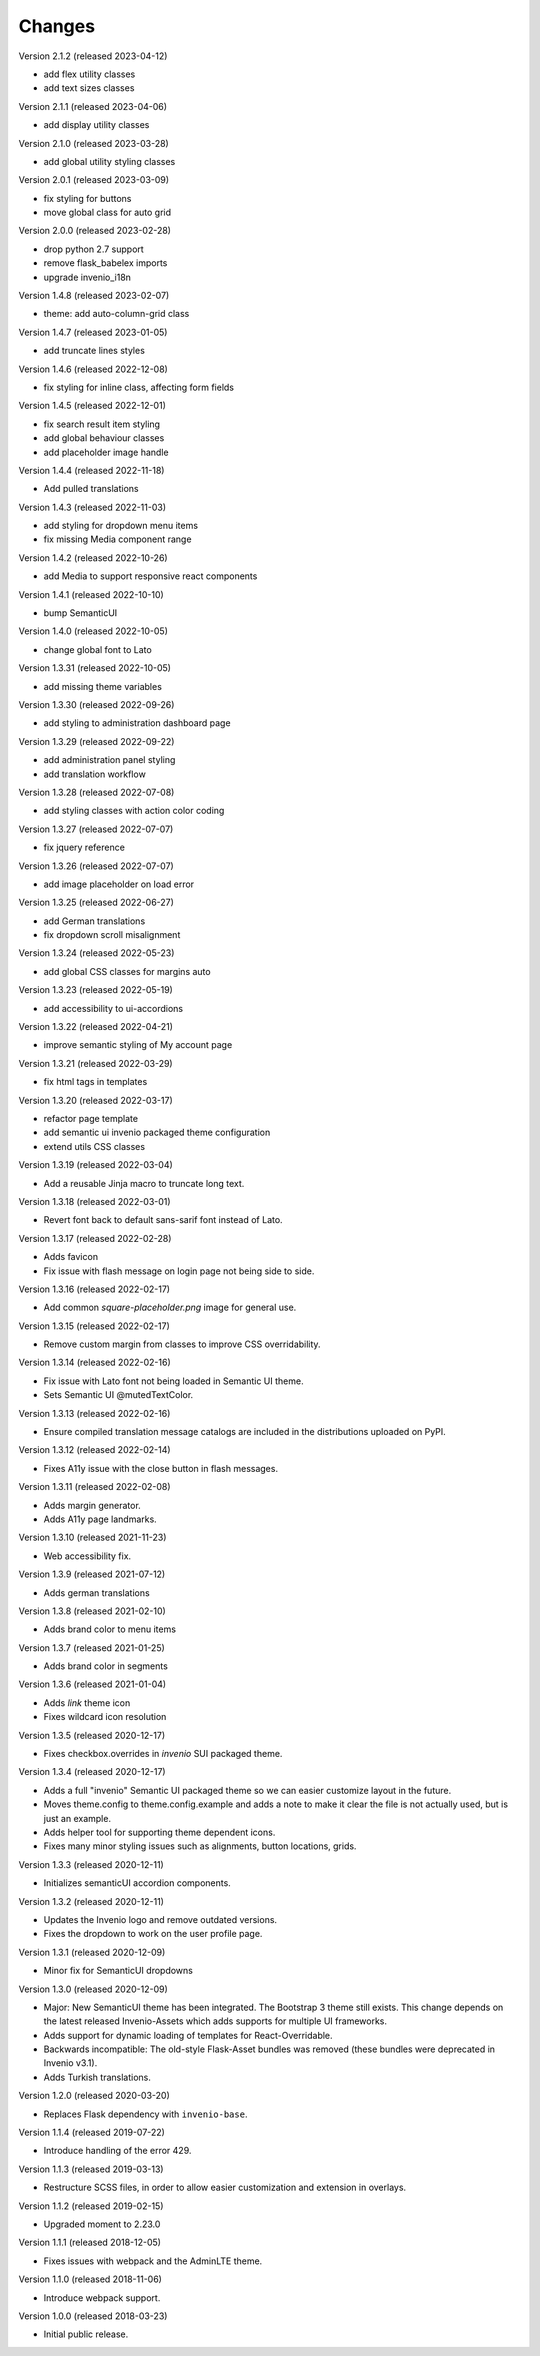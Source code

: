 ..
    This file is part of Invenio.
    Copyright (C) 2015-2022 CERN.

    Invenio is free software; you can redistribute it and/or modify it
    under the terms of the MIT License; see LICENSE file for more details.

Changes
=======

Version 2.1.2 (released 2023-04-12)

- add flex utility classes
- add text sizes classes

Version 2.1.1 (released 2023-04-06)

- add display utility classes

Version 2.1.0 (released 2023-03-28)

- add global utility styling classes

Version 2.0.1 (released 2023-03-09)

- fix styling for buttons
- move global class for auto grid

Version 2.0.0 (released 2023-02-28)

- drop python 2.7 support
- remove flask_babelex imports
- upgrade invenio_i18n

Version 1.4.8 (released 2023-02-07)

- theme: add auto-column-grid class

Version 1.4.7 (released 2023-01-05)

- add truncate lines styles

Version 1.4.6 (released 2022-12-08)

- fix styling for inline class, affecting form fields

Version 1.4.5 (released 2022-12-01)

- fix search result item styling
- add global behaviour classes
- add placeholder image handle

Version 1.4.4 (released 2022-11-18)

- Add pulled translations

Version 1.4.3 (released 2022-11-03)

- add styling for dropdown menu items
- fix missing Media component range

Version 1.4.2 (released 2022-10-26)

- add Media to support responsive react components

Version 1.4.1 (released 2022-10-10)

- bump SemanticUI

Version 1.4.0 (released 2022-10-05)

- change global font to Lato

Version 1.3.31 (released 2022-10-05)

- add missing theme variables

Version 1.3.30 (released 2022-09-26)

- add styling to administration dashboard page

Version 1.3.29 (released 2022-09-22)

- add administration panel styling
- add translation workflow

Version 1.3.28 (released 2022-07-08)

- add styling classes with action color coding

Version 1.3.27 (released 2022-07-07)

- fix jquery reference

Version 1.3.26 (released 2022-07-07)

- add image placeholder on load error

Version 1.3.25 (released 2022-06-27)

- add German translations
- fix dropdown scroll misalignment

Version 1.3.24 (released 2022-05-23)

- add global CSS classes for margins auto

Version 1.3.23 (released 2022-05-19)

- add accessibility to ui-accordions

Version 1.3.22 (released 2022-04-21)

- improve semantic styling of My account page

Version 1.3.21 (released 2022-03-29)

- fix html tags in templates

Version 1.3.20 (released 2022-03-17)

- refactor page template
- add semantic ui invenio packaged theme configuration
- extend utils CSS classes

Version 1.3.19 (released 2022-03-04)

- Add a reusable Jinja macro to truncate long text.

Version 1.3.18 (released 2022-03-01)

- Revert font back to default sans-sarif font instead of Lato.

Version 1.3.17 (released 2022-02-28)

- Adds favicon
- Fix issue with flash message on login page not being side to side.

Version 1.3.16 (released 2022-02-17)

- Add common `square-placeholder.png` image for general use.

Version 1.3.15 (released 2022-02-17)

- Remove custom margin from classes to improve CSS overridability.

Version 1.3.14 (released 2022-02-16)

- Fix issue with Lato font not being loaded in Semantic UI theme.
- Sets Semantic UI @mutedTextColor.

Version 1.3.13 (released 2022-02-16)

- Ensure compiled translation message catalogs are included in the
  distributions uploaded on PyPI.

Version 1.3.12 (released 2022-02-14)

- Fixes A11y issue with the close button in flash messages.

Version 1.3.11 (released 2022-02-08)

- Adds margin generator.
- Adds A11y page landmarks.

Version 1.3.10 (released 2021-11-23)

- Web accessibility fix.

Version 1.3.9 (released 2021-07-12)

- Adds german translations

Version 1.3.8 (released 2021-02-10)

- Adds brand color to menu items

Version 1.3.7 (released 2021-01-25)

- Adds brand color in segments

Version 1.3.6 (released 2021-01-04)

- Adds `link` theme icon
- Fixes wildcard icon resolution

Version 1.3.5 (released 2020-12-17)

- Fixes checkbox.overrides in `invenio` SUI packaged theme.

Version 1.3.4 (released 2020-12-17)

- Adds a full "invenio" Semantic UI packaged theme so we can easier customize
  layout in the future.

- Moves theme.config to theme.config.example and adds a note to make it
  clear the file is not actually used, but is just an example.

- Adds helper tool for supporting theme dependent icons.

- Fixes many minor styling issues such as alignments, button locations,
  grids.

Version 1.3.3 (released 2020-12-11)

- Initializes semanticUI accordion components.

Version 1.3.2 (released 2020-12-11)

- Updates the Invenio logo and remove outdated versions.
- Fixes the dropdown to work on the user profile page.

Version 1.3.1 (released 2020-12-09)

- Minor fix for SemanticUI dropdowns

Version 1.3.0 (released 2020-12-09)

- Major: New SemanticUI theme has been integrated. The Bootstrap 3 theme still
  exists. This change depends on the latest released Invenio-Assets which
  adds supports for multiple UI frameworks.

- Adds support for dynamic loading of templates for React-Overridable.

- Backwards incompatible: The old-style Flask-Asset bundles was removed (these
  bundles were deprecated in Invenio v3.1).

- Adds Turkish translations.

Version 1.2.0 (released 2020-03-20)

- Replaces Flask dependency with ``invenio-base``.

Version 1.1.4 (released 2019-07-22)

- Introduce handling of the error 429.

Version 1.1.3 (released 2019-03-13)

- Restructure SCSS files, in order to allow easier customization and extension
  in overlays.

Version 1.1.2 (released 2019-02-15)

- Upgraded moment to 2.23.0

Version 1.1.1 (released 2018-12-05)

- Fixes issues with webpack and the AdminLTE theme.

Version 1.1.0 (released 2018-11-06)

- Introduce webpack support.

Version 1.0.0 (released 2018-03-23)

- Initial public release.
